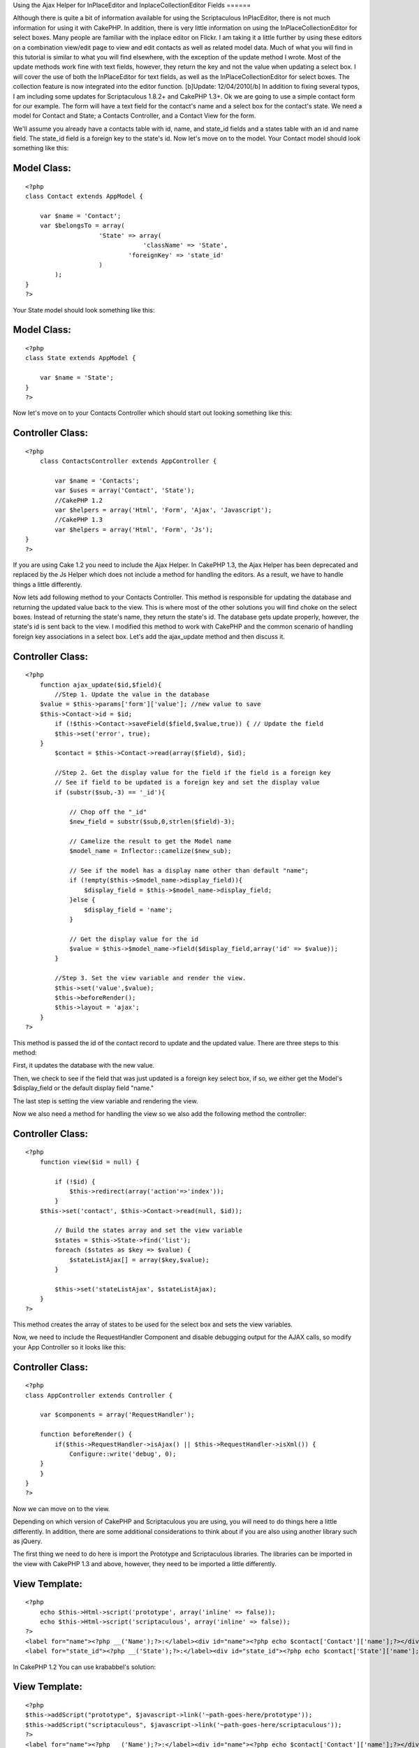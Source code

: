 Using the Ajax Helper for InPlaceEditor and InplaceCollectionEditor
Fields
======

Although there is quite a bit of information available for using the
Scriptaculous InPlacEditor, there is not much information for using it
with CakePHP. In addition, there is very little information on using
the InPlaceCollectionEditor for select boxes. Many people are familiar
with the inplace editor on Flickr. I am taking it a little further by
using these editors on a combination view/edit page to view and edit
contacts as well as related model data. Much of what you will find in
this tutorial is similar to what you will find elsewhere, with the
exception of the update method I wrote. Most of the update methods
work fine with text fields, however, they return the key and not the
value when updating a select box. I will cover the use of both the
InPlaceEditor for text fields, as well as the InPlaceCollectionEditor
for select boxes. The collection feature is now integrated into the
editor function. [b]Update: 12/04/2010[/b] In addition to fixing
several typos, I am including some updates for Scriptaculous 1.8.2+
and CakePHP 1.3+.
Ok we are going to use a simple contact form for our example. The form
will have a text field for the contact's name and a select box for the
contact's state. We need a model for Contact and State; a Contacts
Controller, and a Contact View for the form.

We'll assume you already have a contacts table with id, name, and
state_id fields and a states table with an id and name field. The
state_id field is a foreign key to the state's id. Now let's move on
to the model. Your Contact model should look something like this:


Model Class:
````````````

::

    <?php 
    class Contact extends AppModel {
    
    	var $name = 'Contact';
    	var $belongsTo = array(
    			'State' => array(
                                    'className' => 'State',
    				'foreignKey' => 'state_id'
    			)
            );
    }
    ?>

Your State model should look something like this:


Model Class:
````````````

::

    <?php 
    class State extends AppModel {
    
    	var $name = 'State';
    }
    ?>

Now let's move on to your Contacts Controller which should start out
looking something like this:


Controller Class:
`````````````````

::

    <?php 
        class ContactsController extends AppController {
    
            var $name = 'Contacts';
            var $uses = array('Contact', 'State');
            //CakePHP 1.2
            var $helpers = array('Html', 'Form', 'Ajax', 'Javascript');
            //CakePHP 1.3
            var $helpers = array('Html', 'Form', 'Js');
    }
    ?>

If you are using Cake 1.2 you need to include the Ajax Helper. In
CakePHP 1.3, the Ajax Helper has been deprecated and replaced by the
Js Helper which does not include a method for handling the editors. As
a result, we have to handle things a little differently.

Now lets add following method to your Contacts Controller. This method
is responsible for updating the database and returning the updated
value back to the view. This is where most of the other solutions you
will find choke on the select boxes. Instead of returning the state's
name, they return the state's id. The database gets update properly,
however, the state's id is sent back to the view. I modified this
method to work with CakePHP and the common scenario of handling
foreign key associations in a select box. Let's add the ajax_update
method and then discuss it.


Controller Class:
`````````````````

::

    <?php 
        function ajax_update($id,$field){ 
            //Step 1. Update the value in the database
    	$value = $this->params['form']['value']; //new value to save 
    	$this->Contact->id = $id; 
            if (!$this->Contact->saveField($field,$value,true)) { // Update the field
    	    $this->set('error', true); 
    	} 
            $contact = $this->Contact->read(array($field), $id); 
    
            //Step 2. Get the display value for the field if the field is a foreign key
            // See if field to be updated is a foreign key and set the display value
            if (substr($sub,-3) == '_id'){
            
                // Chop off the "_id"
                $new_field = substr($sub,0,strlen($field)-3); 
    
                // Camelize the result to get the Model name
                $model_name = Inflector::camelize($new_sub);
    
                // See if the model has a display name other than default "name"; 
                if (!empty($this->$model_name->display_field)){
                    $display_field = $this->$model_name->display_field;
                }else {
                    $display_field = 'name';
                }
            
                // Get the display value for the id
                $value = $this->$model_name->field($display_field,array('id' => $value));
            }
    
            //Step 3. Set the view variable and render the view.
            $this->set('value',$value); 
            $this->beforeRender();
            $this->layout = 'ajax';
        } 
    ?>

This method is passed the id of the contact record to update and the
updated value. There are three steps to this method:

First, it updates the database with the new value.

Then, we check to see if the field that was just updated is a foreign
key select box, if so, we either get the Model's $display_field or the
default display field "name."

The last step is setting the view variable and rendering the view.

Now we also need a method for handling the view so we also add the
following method the controller:


Controller Class:
`````````````````

::

    <?php 
        function view($id = null) {
    
            if (!$id) {
                $this->redirect(array('action'=>'index'));
            }
    	$this->set('contact', $this->Contact->read(null, $id));
    
            // Build the states array and set the view variable
            $states = $this->State->find('list');
            foreach ($states as $key => $value) {
                $stateListAjax[] = array($key,$value);
            }
    	
            $this->set('stateListAjax', $stateListAjax);
        }       
    ?>

This method creates the array of states to be used for the select box
and sets the view variables.

Now, we need to include the RequestHandler Component and disable
debugging output for the AJAX calls, so modify your App Controller so
it looks like this:


Controller Class:
`````````````````

::

    <?php 
    class AppController extends Controller {
       
        var $components = array('RequestHandler');
    
        function beforeRender() {
            if($this->RequestHandler->isAjax() || $this->RequestHandler->isXml()) { 
                Configure::write('debug', 0); 
    	} 
        }
    }
    ?>

Now we can move on to the view.

Depending on which version of CakePHP and Scriptaculous you are using,
you will need to do things here a little differently. In addition,
there are some additional considerations to think about if you are
also using another library such as jQuery.

The first thing we need to do here is import the Prototype and
Scriptaculous libraries. The libraries can be imported in the view
with CakePHP 1.3 and above, however, they need to be imported a little
differently.


View Template:
``````````````

::

    
    <?php 
        echo $this->Html->script('prototype', array('inline' => false));
        echo $this->Html->script('scriptaculous', array('inline' => false)); 
    ?>
    <label for="name"><?php __('Name');?>:</label><div id="name"><?php echo $contact['Contact']['name'];?></div>
    <label for="state_id"><?php __('State');?>:</label><div id="state_id"><?php echo $contact['State']['name'];?></div>

In CakePHP 1.2 You can use krababbel's solution:

View Template:
``````````````

::

    
    <?php
    $this->addScript("prototype", $javascript->link('~path-goes-here/prototype'));
    $this->addScript("scriptaculous", $javascript->link('~path-goes-here/scriptaculous'));
    ?>
    <label for="name"><?php __('Name');?>:</label><div id="name"><?php echo $contact['Contact']['name'];?></div>
    <label for="state_id"><?php __('State');?>:</label><div id="state_id"><?php echo $contact['State']['name'];?></div>

If you are using jQuery or another library that may conflict with
another library, I have found that you need to include Prototype and
Scriptaculous last. The easiest way to accomplish this is to include
them in your layout after the $scripts_for_layout.


View Template:
``````````````

::

    
    <!DOCTYPE html>
    <html>
    <head>
    	<title>
    		<?php echo $title_for_layout; ?>
    	</title>
    <?php
        echo $this->Html->script('jquery-1.4.3.min') . "\n";
        echo $scripts_for_layout;
        $this->Js->JqueryEngine->jQueryObject = 'jQuery';
        echo $this->Html->scriptBlock('
            var jQuery = jQuery.noConflict();
        '); //Tell jQuery to go into noconflict mode
     
       echo $this->Html->script('prototype') . "\n";
        echo $this->Html->script('scriptaculous') . "\n"; 

Now we need to add the actual InPlaceEditor calls.


View Template:
``````````````

::

    
    
    <?php echo $ajax->editor('name', // This is the id of the contact name <DIV>.
    '/path/to/contacts/ajax_update/'.$contact['Contact']['id'].'/name', // Path to the update method.
    array("okButton" => "false", // Disable the submit button and use submitOnBlur
    "cancelLink" => "false", // Disable the cancelLink (Looks neater)
    "submitOnBlur" => "true")); // Enable Submit on Blur
    
    <?php echo $ajax->editor('state_id', // The id of the State <DIV>
    '/path/to/contacts/ajax_update/'.$contact['Contact']['id'].'/state_id', //Path to the update method
    array("okButton" => "true", // This time we need the OK button.
    "cancelLink" => "false", // Disable the cancelLink (Looks neater)
    "submitOnBlur" => "false", // Does not work with collection editor, so we disable it here
    "collection" => $stateListAjax)); //Here we pass the array of states to display in the select box.
    ?> 

If you want to plan for the future removal of the Ajax helper, you can
do this with CakePHP 1.3 and later.



View Template:
``````````````

::

    
    <?php
    echo $this->Html->scriptBlock('
        new Ajax.InPlaceEditor(
            'name', 
            '/path/to/ajax_update/' . $contact['Contact']['id'] . '/name', 
            {
                okControl:false, 
                cancelControl:false, 
                submitOnBlur:true, 
                ajaxOptions:{
                    asynchronous:true, 
                    evalScripts:true
                }
            }
        );
        new Ajax.InPlaceEditor(
            'state_id', 
            '/path/to/ajax_update/' . $contact['Contact']['id'] . '/state_id', 
            {
                okControl:false, 
                cancelControl:false, 
                submitOnBlur:false, 
                collection:' . $this->Js->object($stateListAjax) . '
                ajaxOptions:{
                    asynchronous:true, 
                    evalScripts:true
                }
            }
        );
    ');
    ?> 

In the first call, we tell the editor that we are updating the Contact
name, then pass the url to the update method passing the contact's id
and id of the field to be updated. We disable the OK button and cancel
links for a smoother look and then enable the submitOnBlur feature
that will submit the form when you hit ENTER or the field loses focus.

The second call is for the select box which looks similar, with the
exception that we have enabled the OK button because we can't use
submitOnBlur with a select box, and we pass the array of states to be
used when rendering the select box full of states. In the CakePHP 1.3
version, I have not tested the Js Helper's object method here, but it
should work.

We also need a view to return the value from the Ajax call.

ajax_update.ctp

View Template:
``````````````

::

     
    <?php e($value);?>

Now just browse to the url of the view, passing a contact id to see
the form. When you click the text box and change the value, the value
is updated and pushed back to the view. When you click the State
field, the select box appears and you select a state. The table is
updated with the state id and state name is pushed back to the view.
Sweet!!

Occasionally, you will have a field that is empty. This can wreak
havoc on your layout. There are two solutions to this. You can either
use CSS to set the height or min-height of that , or you can test for
an empty value and fill the with a comment. You would do the Name
field like this.


View Template:
``````````````

::

    
    <label for="name"><?php __('Name');?>:</label><div id="name">
    <?php 
        if (!empty($contact['Contact']['name'])) {
            echo $contact['Contact']['name'];
        } else {
            echo 'Click to add...';
        }
    ?>
    </div>



.. author:: abalonepaul
.. categories:: articles, tutorials
.. tags:: scriptaculous,inplaceeditor,edit in
place,inplacecollectioneditor,Tutorials

